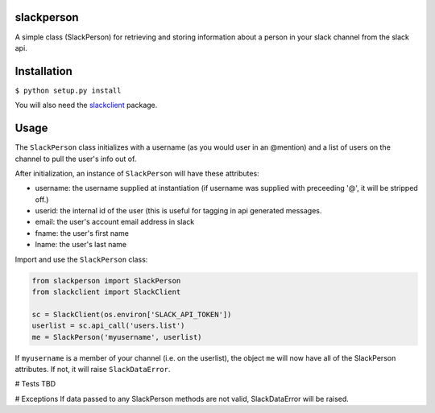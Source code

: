 slackperson
===========
.. image:: https://travis-ci.org/rickh94/slackperson.svg?branch=master
    :target: https://travis-ci.org/rickh94/slackperson

A simple class \(SlackPerson\) for retrieving and storing information about a
person in your slack channel from the slack api.

Installation
============
``$ python setup.py install``

You will also need the `slackclient
<https://github.com/slackapi/python-slackclient>`_ package.

Usage
=====
The ``SlackPerson`` class initializes with a username (as you would user in
an @mention) and a list of users on the channel to pull the user's info out
of.

After initialization, an instance of ``SlackPerson`` will have these
attributes:

* username: the username supplied at instantiation (if username was supplied
  with preceeding '@', it will be stripped off.)

* userid: the internal id of the user (this is useful for tagging in api
  generated messages.

* email: the user's account email address in slack

* fname: the user's first name

* lname: the user's last name


Import and use the ``SlackPerson`` class:

.. code::

  from slackperson import SlackPerson
  from slackclient import SlackClient

  sc = SlackClient(os.environ['SLACK_API_TOKEN'])
  userlist = sc.api_call('users.list')
  me = SlackPerson('myusername', userlist)

If ``myusername`` is a member of your channel (i.e. on the userlist), the
object ``me`` will now have all of the SlackPerson attributes. If not, it
will raise ``SlackDataError``.



# Tests
TBD

# Exceptions
If data passed to any SlackPerson methods are not valid, SlackDataError will
be raised.
